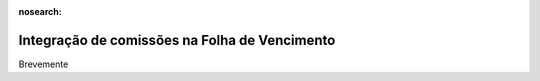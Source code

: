 :nosearch:

==============================================
Integração de comissões na Folha de Vencimento
==============================================

Brevemente
